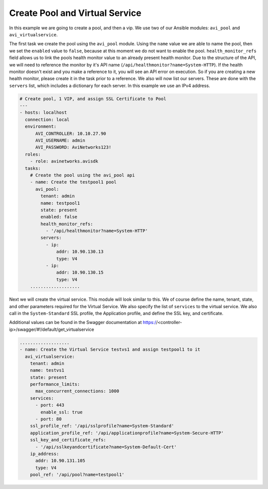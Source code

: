 ##################################
Create Pool and Virtual Service
##################################

In this example we are going to create a pool, and then a vip. We use two of our Ansible modules: ``avi_pool`` and ``avi_virtualservice``.

The first task we create the pool using the ``avi_pool`` module. Using the ``name`` value we are able to name the pool, then we set the ``enabled`` value to ``false``, because at this moment we do not want to enable the pool. ``health_monitor_refs`` field allows us to link the pools health monitor value to an already present health monitor. Due to the structure of the API, we will need to reference the monitor by it's API name (``/api/healthmonitor?name=System-HTTP``). If the health monitor doesn't exist and you make a reference to it, you will see an API error on execution. So if you are creating a new health monitor, please create it in the task prior to a reference. We also will now list our servers. These are done with the ``servers`` list, which includes a dictionary for each server. In this example we use an IPv4 address.

.. code-block:: yaml

  # Create pool, 1 VIP, and assign SSL Certificate to Pool
  ---
  - hosts: localhost
    connection: local
    environment:
        AVI_CONTROLLER: 10.10.27.90
        AVI_USERNAME: admin
        AVI_PASSWORD: AviNetworks123!
    roles:
      - role: avinetworks.avisdk
    tasks:
      # Create the pool using the avi_pool api
      - name: Create the testpool1 pool
        avi_pool:
          tenant: admin
          name: testpool1
          state: present
          enabled: false
          health_monitor_refs:
            - '/api/healthmonitor?name=System-HTTP'
          servers:
            - ip:
                addr: 10.90.130.13
                type: V4
            - ip:
                addr: 10.90.130.15
                type: V4
      ...................

Next we will create the virtual service. This module will look similar to this. We of course define the name, tenant, state, and other parameters required for the Virtual Service. We also specify the list of ``services`` to the virtual service. We also call in the ``System-Standard`` SSL profile, the Application profile, and define the SSL key, and certificate.

Additional values can be found in the Swagger documentation at https://<controller-ip>/swagger/#!/default/get_virtualservice

.. code-block:: yaml

      ...................
      - name: Create the Virtual Service testvs1 and assign testpool1 to it
        avi_virtualservice:
          tenant: admin
          name: testvs1
          state: present
          performance_limits:
            max_concurrent_connections: 1000
          services:
            - port: 443
              enable_ssl: true
            - port: 80
          ssl_profile_ref: '/api/sslprofile?name=System-Standard'
          application_profile_ref: '/api/applicationprofile?name=System-Secure-HTTP'
          ssl_key_and_certificate_refs:
            - '/api/sslkeyandcertificate?name=System-Default-Cert'
          ip_address:
            addr: 10.90.131.105
            type: V4
          pool_ref: '/api/pool?name=testpool1'
